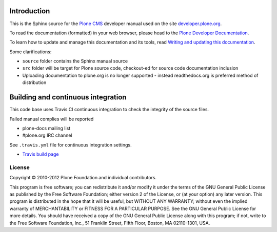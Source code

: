 Introduction
============

This is the Sphinx source for the `Plone CMS <http://plone.org>`_
developer manual used on the site `developer.plone.org <http://developer.plone.org>`_.

To read the documentation (formatted) in your web browser,
please head to the `Plone Developer Documentation <http://developer.plone.org/index.html>`_.

To learn how to update and manage this documentation and its tools, read
`Writing and updating this documentation <http://developer.plone.org/reference_manuals/active/writing/writing.html>`_.

Some clarifications:

* ``source`` folder contains the Sphinx manual source

* ``src`` folder will be target for Plone source code, checkout-ed for source code documentation inclusion

* Uploading documentation to plone.org is no longer supported - instead readthedocs.org is preferred method of distribution 

Building and continuous integration
====================================

This code base uses Travis CI continuous integration
to check the integrity of the source files.

Failed manual complies will be reported 

* plone-docs mailing list

* #plone.org IRC channel

See ``.travis.yml`` file for continuous integration settings.

* `Travis build page <http://travis-ci.org/#!/collective/collective.developermanual>`_

License
-------

Copyright © 2010-2012 Plone Foundation and individual contributors.

This program is free software; you can redistribute it and/or
modify it under the terms of the GNU General Public License
as published by the Free Software Foundation; either version 2
of the License, or (at your option) any later version.
This program is distributed in the hope that it will be useful,
but WITHOUT ANY WARRANTY; without even the implied warranty of
MERCHANTABILITY or FITNESS FOR A PARTICULAR PURPOSE. See the
GNU General Public License for more details.
You should have received a copy of the GNU General Public License
along with this program; if not, write to the Free Software
Foundation, Inc., 51 Franklin Street, Fifth Floor, Boston, MA 02110-1301,
USA.
